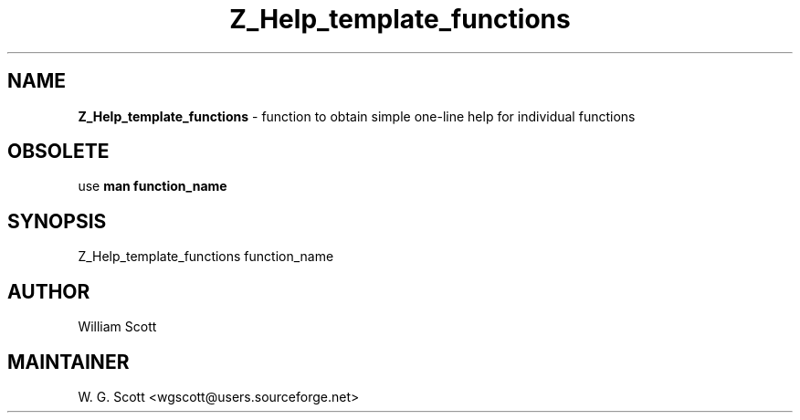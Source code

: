 .TH Z_Help_template_functions 7 "August 5, 2005" "Mac OS X" "Mac OS X Darwin ZSH customization" 
.SH NAME
.B Z_Help_template_functions
\- function to obtain simple one-line help for individual functions

.SH OBSOLETE
use 
.B man function_name

.SH SYNOPSIS
Z_Help_template_functions function_name

.SH AUTHOR
William Scott 

.SH MAINTAINER
W. G. Scott <wgscott@users.sourceforge.net> 
